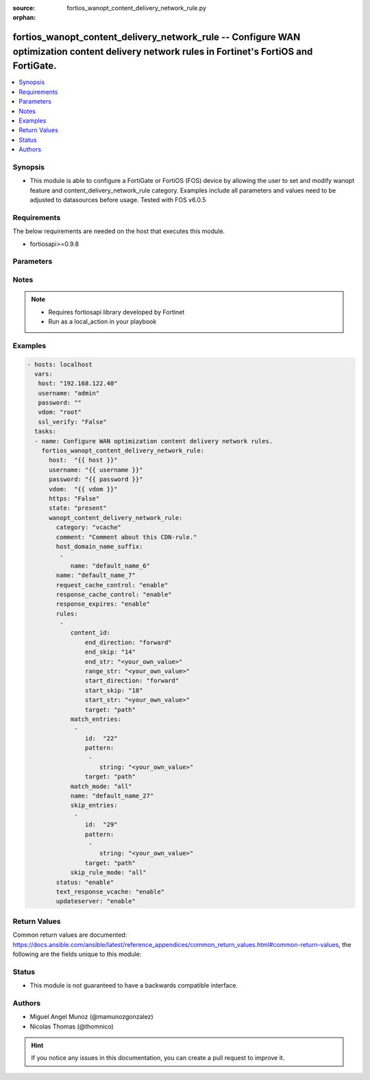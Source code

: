 :source: fortios_wanopt_content_delivery_network_rule.py

:orphan:

.. _fortios_wanopt_content_delivery_network_rule:

fortios_wanopt_content_delivery_network_rule -- Configure WAN optimization content delivery network rules in Fortinet's FortiOS and FortiGate.
++++++++++++++++++++++++++++++++++++++++++++++++++++++++++++++++++++++++++++++++++++++++++++++++++++++++++++++++++++++++++++++++++++++++++++++

.. versionadded:: 2.9

.. contents::
   :local:
   :depth: 1


Synopsis
--------
- This module is able to configure a FortiGate or FortiOS (FOS) device by allowing the user to set and modify wanopt feature and content_delivery_network_rule category. Examples include all parameters and values need to be adjusted to datasources before usage. Tested with FOS v6.0.5


Requirements
------------
The below requirements are needed on the host that executes this module.

- fortiosapi>=0.9.8


Parameters
----------

.. raw:: html

    <ul>

    <li><span class="li-head">host</span> - FortiOS or FortiGate IP address. <span class="li-normal">type: str</span> <span class="li-required">required: false</span></li>
    <li><span class="li-head">username</span> - FortiOS or FortiGate username. <span class="li-normal">type: str</span> <span class="li-required">required: false</span></li>
    <li><span class="li-head">password</span> - FortiOS or FortiGate password. <span class="li-normal">type: str</span> <span class="li-normal">default: ""</span></li>
    <li><span class="li-head">vdom</span> - Virtual domain, among those defined previously. A vdom is a virtual instance of the FortiGate that can be configured and used as a different unit. <span class="li-normal">type: str</span> <span class="li-normal">default: root</span></li>
    <li><span class="li-head">https</span> - Indicates if the requests towards FortiGate must use HTTPS protocol. <span class="li-normal">type: bool</span> <span class="li-normal">default: true</span></li>
    <li><span class="li-head">ssl_verify</span> - Ensures FortiGate certificate must be verified by a proper CA. <span class="li-normal">type: bool</span> <span class="li-normal">default: true</span></li>
    <li><span class="li-head">state</span> - Indicates whether to create or remove the object. <span class="li-normal">type: str</span> <span class="li-required">required</span> <span class="li-normal">choices: present,  absent</span></li>
    <li><span class="li-head">wanopt_content_delivery_network_rule</span> - Configure WAN optimization content delivery network rules. <span class="li-normal">default: null</span> <span class="li-normal">type: dict</span></li>
            <ul class="ul-self">

            <li><span class="li-head">category</span> - Content delivery network rule category. <span class="li-normal">type: str</span> <span class="li-normal">choices: vcache,  youtube</span></li>
            <li><span class="li-head">comment</span> - Comment about this CDN-rule. <span class="li-normal">type: str</span></li>
            <li><span class="li-head">host_domain_name_suffix</span> - Suffix portion of the fully qualified domain name (eg. fortinet.com in "www.fortinet.com"). <span class="li-normal">type: list</span></li>
                    <ul class="ul-self">

                    <li><span class="li-head">name</span> - Suffix portion of the fully qualified domain name. <span class="li-required">required</span> <span class="li-normal">type: str</span>
                    </ul>

            <li><span class="li-head">name</span> - Name of table. <span class="li-required">required</span> <span class="li-normal">type: str</span></li>
            <li><span class="li-head">request_cache_control</span> - Enable/disable HTTP request cache control. <span class="li-normal">type: str</span> <span class="li-normal">choices: enable,  disable</span></li>
            <li><span class="li-head">response_cache_control</span> - Enable/disable HTTP response cache control. <span class="li-normal">type: str</span> <span class="li-normal">choices: enable,  disable</span></li>
            <li><span class="li-head">response_expires</span> - Enable/disable HTTP response cache expires. <span class="li-normal">type: str</span> <span class="li-normal">choices: enable,  disable</span></li>
            <li><span class="li-head">rules</span> - WAN optimization content delivery network rule entries. <span class="li-normal">type: list</span></li>
                    <ul class="ul-self">

                    <li><span class="li-head">content_id</span> - Content ID settings. <span class="li-normal">type: dict</span></li>
                            <ul class="ul-self">

                            <li><span class="li-head">end_direction</span> - Search direction from end-str match. <span class="li-normal">type: str</span> <span class="li-normal">choices: forward,  backward</span></li>
                            <li><span class="li-head">end_skip</span> - Number of characters in URL to skip after end-str has been matched. <span class="li-normal">type: int</span></li>
                            <li><span class="li-head">end_str</span> - String from which to end search. <span class="li-normal">type: str</span></li>
                            <li><span class="li-head">range_str</span> - Name of content ID within the start string and end string. <span class="li-normal">type: str</span></li>
                            <li><span class="li-head">start_direction</span> - Search direction from start-str match. <span class="li-normal">type: str</span> <span class="li-normal">choices: forward,  backward</span></li>
                            <li><span class="li-head">start_skip</span> - Number of characters in URL to skip after start-str has been matched. <span class="li-normal">type: int</span></li>
                            <li><span class="li-head">start_str</span> - String from which to start search. <span class="li-normal">type: str</span></li>
                            <li><span class="li-head">target</span> - Option in HTTP header or URL parameter to match. <span class="li-normal">type: str</span> <span class="li-normal">choices: path,  parameter,  referrer,  youtube-map,  youtube-id,  youku-id,  hls-manifest,  dash-manifest,  hls-fragment,  dash-fragment</span>
                            </ul>

                    <li><span class="li-head">match_entries</span> - List of entries to match. <span class="li-normal">type: list</span></li>
                            <ul class="ul-self">

                            <li><span class="li-head">id</span> - Rule ID. <span class="li-required">required</span> <span class="li-normal">type: int</span></li>
                            <li><span class="li-head">pattern</span> - Pattern string for matching target (Referrer or URL pattern, eg. "a", "a*c", "*a*", "a*c*e", and "*"). <span class="li-normal">type: list</span></li>
                                    <ul class="ul-self">

                                    <li><span class="li-head">string</span> - Pattern strings. <span class="li-required">required</span> <span class="li-normal">type: str</span>
                                    </ul>

                            <li><span class="li-head">target</span> - Option in HTTP header or URL parameter to match. <span class="li-normal">type: str</span> <span class="li-normal">choices: path,  parameter,  referrer,  youtube-map,  youtube-id,  youku-id</span>
                            </ul>

                    <li><span class="li-head">match_mode</span> - Match criteria for collecting content ID. <span class="li-normal">type: str</span> <span class="li-normal">choices: all,  any</span></li>
                    <li><span class="li-head">name</span> - WAN optimization content delivery network rule name. <span class="li-required">required</span> <span class="li-normal">type: str</span></li>
                    <li><span class="li-head">skip_entries</span> - List of entries to skip. <span class="li-normal">type: list</span></li>
                            <ul class="ul-self">

                            <li><span class="li-head">id</span> - Rule ID. <span class="li-required">required</span> <span class="li-normal">type: int</span></li>
                            <li><span class="li-head">pattern</span> - Pattern string for matching target (Referrer or URL pattern, eg. "a", "a*c", "*a*", "a*c*e", and "*"). <span class="li-normal">type: list</span></li>
                                    <ul class="ul-self">

                                    <li><span class="li-head">string</span> - Pattern strings. <span class="li-required">required</span> <span class="li-normal">type: str</span>
                                    </ul>

                            <li><span class="li-head">target</span> - Option in HTTP header or URL parameter to match. <span class="li-normal">type: str</span> <span class="li-normal">choices: path,  parameter,  referrer,  youtube-map,  youtube-id,  youku-id</span>
                            </ul>

                    <li><span class="li-head">skip_rule_mode</span> - Skip mode when evaluating skip-rules. <span class="li-normal">type: str</span> <span class="li-normal">choices: all,  any</span>
                    </ul>

            <li><span class="li-head">status</span> - Enable/disable WAN optimization content delivery network rules. <span class="li-normal">type: str</span> <span class="li-normal">choices: enable,  disable</span></li>
            <li><span class="li-head">text_response_vcache</span> - Enable/disable caching of text responses. <span class="li-normal">type: str</span> <span class="li-normal">choices: enable,  disable</span></li>
            <li><span class="li-head">updateserver</span> - Enable/disable update server. <span class="li-normal">type: str</span> <span class="li-normal">choices: enable,  disable</span>
            </ul>

    </ul>




Notes
-----

.. note::


   - Requires fortiosapi library developed by Fortinet

   - Run as a local_action in your playbook



Examples
--------

.. code-block:: yaml+jinja

    - hosts: localhost
      vars:
       host: "192.168.122.40"
       username: "admin"
       password: ""
       vdom: "root"
       ssl_verify: "False"
      tasks:
      - name: Configure WAN optimization content delivery network rules.
        fortios_wanopt_content_delivery_network_rule:
          host:  "{{ host }}"
          username: "{{ username }}"
          password: "{{ password }}"
          vdom:  "{{ vdom }}"
          https: "False"
          state: "present"
          wanopt_content_delivery_network_rule:
            category: "vcache"
            comment: "Comment about this CDN-rule."
            host_domain_name_suffix:
             -
                name: "default_name_6"
            name: "default_name_7"
            request_cache_control: "enable"
            response_cache_control: "enable"
            response_expires: "enable"
            rules:
             -
                content_id:
                    end_direction: "forward"
                    end_skip: "14"
                    end_str: "<your_own_value>"
                    range_str: "<your_own_value>"
                    start_direction: "forward"
                    start_skip: "18"
                    start_str: "<your_own_value>"
                    target: "path"
                match_entries:
                 -
                    id:  "22"
                    pattern:
                     -
                        string: "<your_own_value>"
                    target: "path"
                match_mode: "all"
                name: "default_name_27"
                skip_entries:
                 -
                    id:  "29"
                    pattern:
                     -
                        string: "<your_own_value>"
                    target: "path"
                skip_rule_mode: "all"
            status: "enable"
            text_response_vcache: "enable"
            updateserver: "enable"



Return Values
-------------
Common return values are documented: https://docs.ansible.com/ansible/latest/reference_appendices/common_return_values.html#common-return-values, the following are the fields unique to this module:

.. raw:: html

    <ul>

    <li><span class="li-return">build</span> - Build number of the fortigate image <span class="li-normal">returned: always</span> <span class="li-normal">type: str</span> <span class="li-normal">sample: '1547'</span></li>
    <li><span class="li-return">http_method</span> - Last method used to provision the content into FortiGate <span class="li-normal">returned: always</span> <span class="li-normal">type: str</span> <span class="li-normal">sample: 'PUT'</span></li>
    <li><span class="li-return">http_status</span> - Last result given by FortiGate on last operation applied <span class="li-normal">returned: always</span> <span class="li-normal">type: str</span> <span class="li-normal">sample: 200</span></li>
    <li><span class="li-return">mkey</span> - Master key (id) used in the last call to FortiGate <span class="li-normal">returned: success</span> <span class="li-normal">type: str</span> <span class="li-normal">sample: id</span></li>
    <li><span class="li-return">name</span> - Name of the table used to fulfill the request <span class="li-normal">returned: always</span> <span class="li-normal">type: str</span> <span class="li-normal">sample: urlfilter</span></li>
    <li><span class="li-return">path</span> - Path of the table used to fulfill the request <span class="li-normal">returned: always</span> <span class="li-normal">type: str</span> <span class="li-normal">sample: webfilter</span></li>
    <li><span class="li-return">revision</span> - Internal revision number <span class="li-normal">returned: always</span> <span class="li-normal">type: str</span> <span class="li-normal">sample: 17.0.2.10658</span></li>
    <li><span class="li-return">serial</span> - Serial number of the unit <span class="li-normal">returned: always</span> <span class="li-normal">type: str</span> <span class="li-normal">sample: FGVMEVYYQT3AB5352</span></li>
    <li><span class="li-return">status</span> - Indication of the operation's result <span class="li-normal">returned: always</span> <span class="li-normal">type: str</span> <span class="li-normal">sample: success</span></li>
    <li><span class="li-return">vdom</span> - Virtual domain used <span class="li-normal">returned: always</span> <span class="li-normal">type: str</span> <span class="li-normal">sample: root</span></li>
    <li><span class="li-return">version</span> - Version of the FortiGate <span class="li-normal">returned: always</span> <span class="li-normal">type: str</span> <span class="li-normal">sample: v5.6.3</span></li>
    </ul>



Status
------

- This module is not guaranteed to have a backwards compatible interface.



Authors
-------

- Miguel Angel Munoz (@mamunozgonzalez)
- Nicolas Thomas (@thomnico)



.. hint::
    If you notice any issues in this documentation, you can create a pull request to improve it.